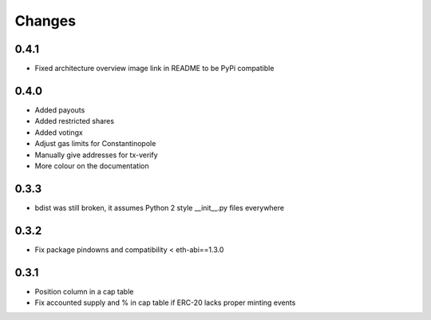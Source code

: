 Changes
=======

0.4.1
-----

* Fixed architecture overview image link in README to be PyPi compatible

0.4.0
-----

* Added payouts

* Added restricted shares

* Added votingx

* Adjust gas limits for Constantinopole

* Manually give addresses for tx-verify

* More colour on the documentation

0.3.3
-----

* bdist was still broken, it assumes Python 2 style __init__.py files everywhere

0.3.2
-----

* Fix package pindowns and compatibility < eth-abi==1.3.0

0.3.1
-----

* Position column in a cap table

* Fix accounted supply and % in cap table if ERC-20 lacks proper minting events